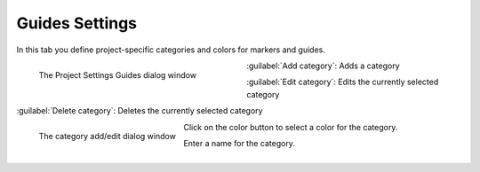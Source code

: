 .. meta::
   :description: Kdenlive Documentation - Project Guides Settings
   :keywords: KDE, Kdenlive, project, setup, settings, documentation, user manual, video editor, open source, free, learn, easy

.. metadata-placeholder

   :authors: - Annew (https://userbase.kde.org/User:Annew)
             - Claus Christensen
             - Yuri Chornoivan
             - Jean-Baptiste Mardelle <jb@kdenlive.org>
             - Ttguy (https://userbase.kde.org/User:Ttguy)
             - Vincent Pinon <vpinon@kde.org>
             - Jack (https://userbase.kde.org/User:Jack)
             - Tenzen (https://userbase.kde.org/User:Tenzen)
             - Bernd Jordan (https://discuss.kde.org/u/berndmj)

   :license: Creative Commons License SA 4.0


   
Guides Settings
===============

In this tab you define project-specific categories and colors for markers and guides.

.. container:: clear-both

   .. figure:: /images/project_and_asset_management/project_settings_guides.webp
      :width: 360px
      :figwidth: 360px
      :align: left
      :alt: project_settings_guides

      The Project Settings Guides dialog window

   :guilabel:`Add category`: Adds a category

   :guilabel:`Edit category`: Edits the currently selected category

   :guilabel:`Delete category`: Deletes the currently selected category

.. rst-class:: clear-both

.. container:: clear-both

   .. figure:: /images/project_and_asset_management/project_settings_guides_add_category.webp
      :align: left
      :alt: project_settings_guides

      The category add/edit dialog window

   Click on the color button to select a color for the category.

   Enter a name for the category.

.. rst-class:: clear-both

|